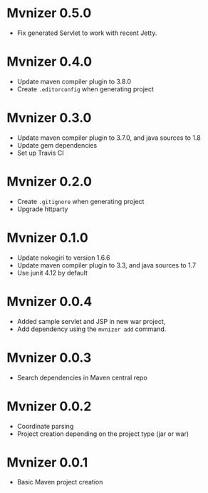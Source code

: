 * Mvnizer 0.5.0

- Fix generated Servlet to work with recent Jetty.

* Mvnizer 0.4.0

- Update maven compiler plugin to 3.8.0
- Create =.editorconfig= when generating project

* Mvnizer 0.3.0

- Update maven compiler plugin to 3.7.0, and java sources to 1.8
- Update gem dependencies
- Set up Travis CI

* Mvnizer 0.2.0

- Create =.gitignore= when generating project
- Upgrade httparty

* Mvnizer 0.1.0

- Update nokogiri to version 1.6.6
- Update maven compiler plugin to 3.3, and java sources to 1.7
- Use junit 4.12 by default

* Mvnizer 0.0.4

- Added sample servlet and JSP in new war project,
- Add dependency using the =mvnizer add= command.

* Mvnizer 0.0.3

- Search dependencies in Maven central repo

* Mvnizer 0.0.2

- Coordinate parsing
- Project creation depending on the project type (jar or war)

* Mvnizer 0.0.1

- Basic Maven project creation
